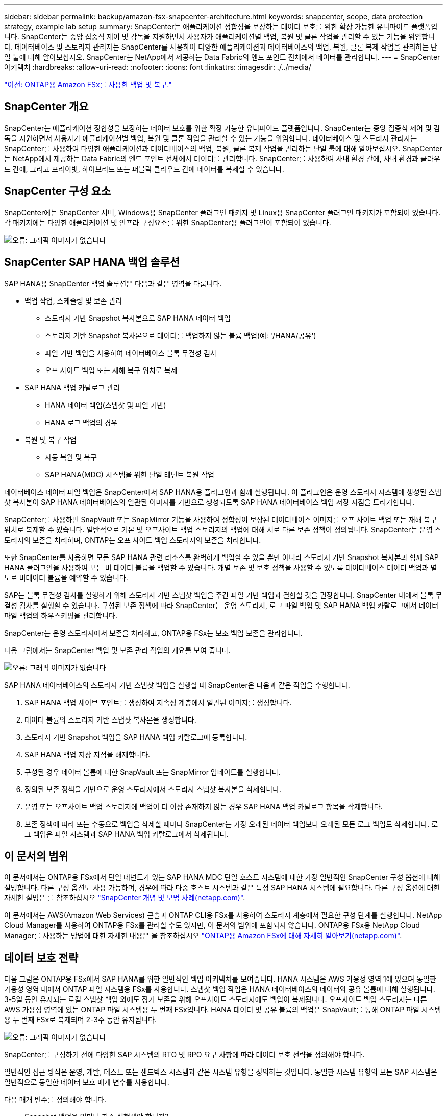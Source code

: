 ---
sidebar: sidebar 
permalink: backup/amazon-fsx-snapcenter-architecture.html 
keywords: snapcenter, scope, data protection strategy, example lab setup 
summary: SnapCenter는 애플리케이션 정합성을 보장하는 데이터 보호를 위한 확장 가능한 유니파이드 플랫폼입니다. SnapCenter는 중앙 집중식 제어 및 감독을 지원하면서 사용자가 애플리케이션별 백업, 복원 및 클론 작업을 관리할 수 있는 기능을 위임합니다. 데이터베이스 및 스토리지 관리자는 SnapCenter를 사용하여 다양한 애플리케이션과 데이터베이스의 백업, 복원, 클론 복제 작업을 관리하는 단일 툴에 대해 알아보십시오. SnapCenter는 NetApp에서 제공하는 Data Fabric의 엔드 포인트 전체에서 데이터를 관리합니다. 
---
= SnapCenter 아키텍처
:hardbreaks:
:allow-uri-read: 
:nofooter: 
:icons: font
:linkattrs: 
:imagesdir: ./../media/


link:amazon-fsx-backup-and-recovery-using-amazon-fsx-for-ontap.html["이전: ONTAP용 Amazon FSx를 사용한 백업 및 복구."]



== SnapCenter 개요

SnapCenter는 애플리케이션 정합성을 보장하는 데이터 보호를 위한 확장 가능한 유니파이드 플랫폼입니다. SnapCenter는 중앙 집중식 제어 및 감독을 지원하면서 사용자가 애플리케이션별 백업, 복원 및 클론 작업을 관리할 수 있는 기능을 위임합니다. 데이터베이스 및 스토리지 관리자는 SnapCenter를 사용하여 다양한 애플리케이션과 데이터베이스의 백업, 복원, 클론 복제 작업을 관리하는 단일 툴에 대해 알아보십시오. SnapCenter는 NetApp에서 제공하는 Data Fabric의 엔드 포인트 전체에서 데이터를 관리합니다. SnapCenter를 사용하여 사내 환경 간에, 사내 환경과 클라우드 간에, 그리고 프라이빗, 하이브리드 또는 퍼블릭 클라우드 간에 데이터를 복제할 수 있습니다.



== SnapCenter 구성 요소

SnapCenter에는 SnapCenter 서버, Windows용 SnapCenter 플러그인 패키지 및 Linux용 SnapCenter 플러그인 패키지가 포함되어 있습니다. 각 패키지에는 다양한 애플리케이션 및 인프라 구성요소를 위한 SnapCenter용 플러그인이 포함되어 있습니다.

image:amazon-fsx-image5.png["오류: 그래픽 이미지가 없습니다"]



== SnapCenter SAP HANA 백업 솔루션

SAP HANA용 SnapCenter 백업 솔루션은 다음과 같은 영역을 다룹니다.

* 백업 작업, 스케줄링 및 보존 관리
+
** 스토리지 기반 Snapshot 복사본으로 SAP HANA 데이터 백업
** 스토리지 기반 Snapshot 복사본으로 데이터를 백업하지 않는 볼륨 백업(예: '/HANA/공유')
** 파일 기반 백업을 사용하여 데이터베이스 블록 무결성 검사
** 오프 사이트 백업 또는 재해 복구 위치로 복제


* SAP HANA 백업 카탈로그 관리
+
** HANA 데이터 백업(스냅샷 및 파일 기반)
** HANA 로그 백업의 경우


* 복원 및 복구 작업
+
** 자동 복원 및 복구
** SAP HANA(MDC) 시스템을 위한 단일 테넌트 복원 작업




데이터베이스 데이터 파일 백업은 SnapCenter에서 SAP HANA용 플러그인과 함께 실행됩니다. 이 플러그인은 운영 스토리지 시스템에 생성된 스냅샷 복사본이 SAP HANA 데이터베이스의 일관된 이미지를 기반으로 생성되도록 SAP HANA 데이터베이스 백업 저장 지점을 트리거합니다.

SnapCenter를 사용하면 SnapVault 또는 SnapMirror 기능을 사용하여 정합성이 보장된 데이터베이스 이미지를 오프 사이트 백업 또는 재해 복구 위치로 복제할 수 있습니다. 일반적으로 기본 및 오프사이트 백업 스토리지의 백업에 대해 서로 다른 보존 정책이 정의됩니다. SnapCenter는 운영 스토리지의 보존을 처리하며, ONTAP는 오프 사이트 백업 스토리지의 보존을 처리합니다.

또한 SnapCenter를 사용하면 모든 SAP HANA 관련 리소스를 완벽하게 백업할 수 있을 뿐만 아니라 스토리지 기반 Snapshot 복사본과 함께 SAP HANA 플러그인을 사용하여 모든 비 데이터 볼륨을 백업할 수 있습니다. 개별 보존 및 보호 정책을 사용할 수 있도록 데이터베이스 데이터 백업과 별도로 비데이터 볼륨을 예약할 수 있습니다.

SAP는 블록 무결성 검사를 실행하기 위해 스토리지 기반 스냅샷 백업을 주간 파일 기반 백업과 결합할 것을 권장합니다. SnapCenter 내에서 블록 무결성 검사를 실행할 수 있습니다. 구성된 보존 정책에 따라 SnapCenter는 운영 스토리지, 로그 파일 백업 및 SAP HANA 백업 카탈로그에서 데이터 파일 백업의 하우스키핑을 관리합니다.

SnapCenter는 운영 스토리지에서 보존을 처리하고, ONTAP용 FSx는 보조 백업 보존을 관리합니다.

다음 그림에서는 SnapCenter 백업 및 보존 관리 작업의 개요를 보여 줍니다.

image:amazon-fsx-image6.png["오류: 그래픽 이미지가 없습니다"]

SAP HANA 데이터베이스의 스토리지 기반 스냅샷 백업을 실행할 때 SnapCenter은 다음과 같은 작업을 수행합니다.

. SAP HANA 백업 세이브 포인트를 생성하여 지속성 계층에서 일관된 이미지를 생성합니다.
. 데이터 볼륨의 스토리지 기반 스냅샷 복사본을 생성합니다.
. 스토리지 기반 Snapshot 백업을 SAP HANA 백업 카탈로그에 등록합니다.
. SAP HANA 백업 저장 지점을 해제합니다.
. 구성된 경우 데이터 볼륨에 대한 SnapVault 또는 SnapMirror 업데이트를 실행합니다.
. 정의된 보존 정책을 기반으로 운영 스토리지에서 스토리지 스냅샷 복사본을 삭제합니다.
. 운영 또는 오프사이트 백업 스토리지에 백업이 더 이상 존재하지 않는 경우 SAP HANA 백업 카탈로그 항목을 삭제합니다.
. 보존 정책에 따라 또는 수동으로 백업을 삭제할 때마다 SnapCenter는 가장 오래된 데이터 백업보다 오래된 모든 로그 백업도 삭제합니다. 로그 백업은 파일 시스템과 SAP HANA 백업 카탈로그에서 삭제됩니다.




== 이 문서의 범위

이 문서에서는 ONTAP용 FSx에서 단일 테넌트가 있는 SAP HANA MDC 단일 호스트 시스템에 대한 가장 일반적인 SnapCenter 구성 옵션에 대해 설명합니다. 다른 구성 옵션도 사용 가능하며, 경우에 따라 다중 호스트 시스템과 같은 특정 SAP HANA 시스템에 필요합니다. 다른 구성 옵션에 대한 자세한 설명은 를 참조하십시오 https://docs.netapp.com/us-en/netapp-solutions-sap/backup/saphana-br-scs-snapcenter-concepts-and-best-practices.html["SnapCenter 개념 및 모범 사례(netapp.com)"^].

이 문서에서는 AWS(Amazon Web Services) 콘솔과 ONTAP CLI용 FSx를 사용하여 스토리지 계층에서 필요한 구성 단계를 실행합니다. NetApp Cloud Manager를 사용하여 ONTAP용 FSx를 관리할 수도 있지만, 이 문서의 범위에 포함되지 않습니다. ONTAP용 FSx용 NetApp Cloud Manager를 사용하는 방법에 대한 자세한 내용은 을 참조하십시오 https://docs.netapp.com/us-en/occm/concept_fsx_aws.html["ONTAP용 Amazon FSx에 대해 자세히 알아보기(netapp.com)"^].



== 데이터 보호 전략

다음 그림은 ONTAP용 FSx에서 SAP HANA를 위한 일반적인 백업 아키텍처를 보여줍니다. HANA 시스템은 AWS 가용성 영역 1에 있으며 동일한 가용성 영역 내에서 ONTAP 파일 시스템용 FSx를 사용합니다. 스냅샷 백업 작업은 HANA 데이터베이스의 데이터와 공유 볼륨에 대해 실행됩니다. 3-5일 동안 유지되는 로컬 스냅샷 백업 외에도 장기 보존을 위해 오프사이트 스토리지에도 백업이 복제됩니다. 오프사이트 백업 스토리지는 다른 AWS 가용성 영역에 있는 ONTAP 파일 시스템용 두 번째 FSx입니다. HANA 데이터 및 공유 볼륨의 백업은 SnapVault를 통해 ONTAP 파일 시스템용 두 번째 FSx로 복제되며 2-3주 동안 유지됩니다.

image:amazon-fsx-image7.png["오류: 그래픽 이미지가 없습니다"]

SnapCenter를 구성하기 전에 다양한 SAP 시스템의 RTO 및 RPO 요구 사항에 따라 데이터 보호 전략을 정의해야 합니다.

일반적인 접근 방식은 운영, 개발, 테스트 또는 샌드박스 시스템과 같은 시스템 유형을 정의하는 것입니다. 동일한 시스템 유형의 모든 SAP 시스템은 일반적으로 동일한 데이터 보호 매개 변수를 사용합니다.

다음 매개 변수를 정의해야 합니다.

* Snapshot 백업을 얼마나 자주 실행해야 합니까?
* Snapshot 복사본 백업을 기본 스토리지 시스템에 얼마나 오래 보관해야 합니까?
* 블록 무결성 검사를 얼마나 자주 실행해야 합니까?
* 기본 백업을 오프 사이트 백업 사이트로 복제해야 합니까?
* 백업을 오프 사이트 백업 스토리지에 얼마나 오래 보관해야 합니까?


다음 표에서는 운영, 개발 및 테스트 등 시스템 유형에 대한 데이터 보호 매개 변수의 예를 보여 줍니다. 운영 시스템의 경우 백업 빈도가 높아지면 백업을 매일 한 번씩 오프사이트 백업 사이트로 복제합니다. 테스트 시스템은 요구 사항이 낮고 백업 복제가 필요하지 않습니다.

|===
| 매개 변수 | 운영 시스템 | 개발 시스템 | 시스템을 테스트합니다 


| 백업 빈도 | 6시간마다 | 6시간마다 | 6시간마다 


| 기본 보존 | 3일 | 3일 | 3일 


| 블록 무결성 검사 | 일주일에 한 번 | 일주일에 한 번 | 아니요 


| 오프 사이트 백업 사이트로 복제 | 하루에 한 번 | 하루에 한 번 | 아니요 


| 오프 사이트 백업 보존 | 2주 | 2주 | 해당 없음 
|===
다음 표에는 데이터 보호 매개 변수에 대해 구성해야 하는 정책이 나와 있습니다.

|===
| 매개 변수 | 정책 LocalSnap | 정책 LocalSnapAndSnapVault입니다 | 정책 블록 통합성 검사 


| 백업 유형 | 스냅샷 기반 | 스냅샷 기반 | 파일 기반 


| 일정 빈도 | 매시간 | 매일 | 매주 


| 기본 보존 | 개수 = 12 | 개수 = 3 | 개수 = 1 


| SnapVault 복제 | 아니요 | 예 | 해당 없음 
|===
LocalSnapshot 정책은 운영, 개발 및 테스트 시스템에 사용되어 2일 동안 로컬 Snapshot 백업을 보존합니다.

리소스 보호 구성에서 스케줄은 시스템 유형에 따라 다르게 정의됩니다.

* 생산: 4시간마다 일정을 예약합니다.
* 개발: 4시간마다 예약.
* 테스트: 4시간마다 예약.


운영 및 개발 시스템에서는 로컬 SnapAndSnapVault 정책을 사용하여 오프사이트 백업 스토리지에 대한 일일 복제를 수행합니다.

리소스 보호 구성에서 일정은 운영 및 개발에 대해 정의됩니다.

* 생산: 매일 일정을 예약합니다.
* 개발: 매일 일정 계획 운영 및 개발 시스템에서는 파일 기반 백업을 사용하여 주간 블록 무결성 검사를 수행하는 BlockIntegrityCheck 정책을 사용합니다.


리소스 보호 구성에서 일정은 운영 및 개발에 대해 정의됩니다.

* 생산: 매주 일정을 예약합니다.
* 개발: 매주 일정을 예약합니다.


오프 사이트 백업 정책을 사용하는 각 개별 SAP HANA 데이터베이스에 대해 스토리지 계층에서 보호 관계를 구성해야 합니다. 보호 관계는 복제할 볼륨과 오프 사이트 백업 스토리지의 백업 보존을 정의합니다.

다음 예에서는 각 운영 및 개발 시스템에 대해 오프사이트 백업 스토리지에서 2주 동안 보존이 정의됩니다.

이 예에서는 SAP HANA 데이터베이스 리소스 및 비 데이터 볼륨 리소스에 대한 보호 정책과 보존 정책이 서로 다릅니다.



== 실습 설정 예

다음 실습 설정은 이 문서의 나머지 부분에 대한 예제 구성으로 사용되었습니다.

HANA 시스템 PFX:

* 단일 테넌트가 있는 단일 호스트 MDC 시스템
* HANA 2.0 SPS 6 개정판 60
* SAP 15SP3용 SLES


SnapCenter:

* 버전 4.6
* HANA 데이터베이스 호스트에 구축된 HANA 및 Linux 플러그인


ONTAP 파일 시스템용 FSX:

* 단일 SVM(Storage Virtual Machine)이 있는 ONTAP 파일 시스템용 FSx 2개
* ONTAP 시스템용 각 FSx는 서로 다른 AWS 가용성 존에 있습니다
* ONTAP 파일 시스템용 두 번째 FSx에 복제된 HANA 데이터 볼륨입니다


image:amazon-fsx-image8.png["오류: 그래픽 이미지가 없습니다"]

link:amazon-fsx-snapcenter-configuration.html["다음: SnapCenter 구성."]

